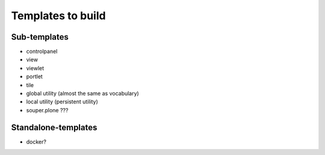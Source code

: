Templates to build
==================

Sub-templates
-------------

- controlpanel
- view
- viewlet
- portlet
- tile
- global utility (almost the same as vocabulary)
- local utility (persistent utility)
- souper.plone ???

Standalone-templates
--------------------

- docker?
